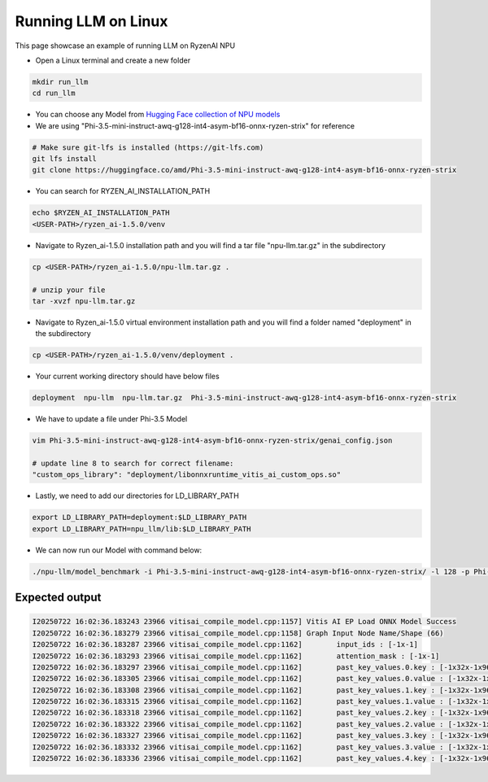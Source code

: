 ####################
Running LLM on Linux
####################

This page showcase an example of running LLM on RyzenAI NPU

- Open a Linux terminal and create a new folder

.. code-block:: bash

  mkdir run_llm
  cd run_llm

- You can choose any Model from `Hugging Face collection of NPU models <https://huggingface.co/collections/amd/ryzenai-15-llm-npu-models-6859846d7c13f81298990db0>`_
- We are using "Phi-3.5-mini-instruct-awq-g128-int4-asym-bf16-onnx-ryzen-strix" for reference
.. code-block::

  # Make sure git-lfs is installed (https://git-lfs.com)
  git lfs install
  git clone https://huggingface.co/amd/Phi-3.5-mini-instruct-awq-g128-int4-asym-bf16-onnx-ryzen-strix

- You can search for RYZEN_AI_INSTALLATION_PATH

.. code-block::

  echo $RYZEN_AI_INSTALLATION_PATH
  <USER-PATH>/ryzen_ai-1.5.0/venv

- Navigate to Ryzen_ai-1.5.0 installation path and you will find a tar file "npu-llm.tar.gz" in the subdirectory

.. code-block::

  cp <USER-PATH>/ryzen_ai-1.5.0/npu-llm.tar.gz .

  # unzip your file
  tar -xvzf npu-llm.tar.gz


- Navigate to Ryzen_ai-1.5.0 virtual environment installation path and you will find a folder named "deployment" in the subdirectory

.. code-block:: bash

  cp <USER-PATH>/ryzen_ai-1.5.0/venv/deployment .

- Your current working directory should have below files

.. code-block::

  deployment  npu-llm  npu-llm.tar.gz  Phi-3.5-mini-instruct-awq-g128-int4-asym-bf16-onnx-ryzen-strix

- We have to update a file under Phi-3.5 Model 

.. code-block::

  vim Phi-3.5-mini-instruct-awq-g128-int4-asym-bf16-onnx-ryzen-strix/genai_config.json

  # update line 8 to search for correct filename:
  "custom_ops_library": "deployment/libonnxruntime_vitis_ai_custom_ops.so"

  
- Lastly, we need to add our directories for LD_LIBRARY_PATH

.. code-block::

  export LD_LIBRARY_PATH=deployment:$LD_LIBRARY_PATH
  export LD_LIBRARY_PATH=npu_llm/lib:$LD_LIBRARY_PATH

- We can now run our Model with command below:

.. code-block::

  ./npu-llm/model_benchmark -i Phi-3.5-mini-instruct-awq-g128-int4-asym-bf16-onnx-ryzen-strix/ -l 128 -p Phi-3.5-mini-instruct-awq-g128-int4-asym-bf16-onnx-ryzen-strix/prompts.txt 


***************
Expected output
***************

.. code-block::

  I20250722 16:02:36.183243 23966 vitisai_compile_model.cpp:1157] Vitis AI EP Load ONNX Model Success
  I20250722 16:02:36.183279 23966 vitisai_compile_model.cpp:1158] Graph Input Node Name/Shape (66)
  I20250722 16:02:36.183287 23966 vitisai_compile_model.cpp:1162] 	 input_ids : [-1x-1]
  I20250722 16:02:36.183293 23966 vitisai_compile_model.cpp:1162] 	 attention_mask : [-1x-1]
  I20250722 16:02:36.183297 23966 vitisai_compile_model.cpp:1162] 	 past_key_values.0.key : [-1x32x-1x96]
  I20250722 16:02:36.183305 23966 vitisai_compile_model.cpp:1162] 	 past_key_values.0.value : [-1x32x-1x96]
  I20250722 16:02:36.183308 23966 vitisai_compile_model.cpp:1162] 	 past_key_values.1.key : [-1x32x-1x96]
  I20250722 16:02:36.183315 23966 vitisai_compile_model.cpp:1162] 	 past_key_values.1.value : [-1x32x-1x96]
  I20250722 16:02:36.183318 23966 vitisai_compile_model.cpp:1162] 	 past_key_values.2.key : [-1x32x-1x96]
  I20250722 16:02:36.183322 23966 vitisai_compile_model.cpp:1162] 	 past_key_values.2.value : [-1x32x-1x96]
  I20250722 16:02:36.183327 23966 vitisai_compile_model.cpp:1162] 	 past_key_values.3.key : [-1x32x-1x96]
  I20250722 16:02:36.183332 23966 vitisai_compile_model.cpp:1162] 	 past_key_values.3.value : [-1x32x-1x96]
  I20250722 16:02:36.183336 23966 vitisai_compile_model.cpp:1162] 	 past_key_values.4.key : [-1x32x-1x96]









